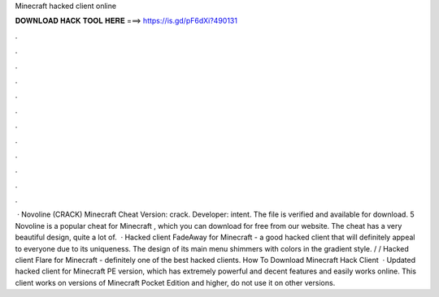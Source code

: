 Minecraft hacked client online

𝐃𝐎𝐖𝐍𝐋𝐎𝐀𝐃 𝐇𝐀𝐂𝐊 𝐓𝐎𝐎𝐋 𝐇𝐄𝐑𝐄 ===> https://is.gd/pF6dXi?490131

.

.

.

.

.

.

.

.

.

.

.

.

 · Novoline (CRACK) Minecraft Cheat Version: crack. Developer: intent. The file is verified and available for download. 5 Novoline is a popular cheat for Minecraft , which you can download for free from our website. The cheat has a very beautiful design, quite a lot of.  · Hacked client FadeAway for Minecraft - a good hacked client that will definitely appeal to everyone due to its uniqueness. The design of its main menu shimmers with colors in the gradient style. / / Hacked client Flare for Minecraft - definitely one of the best hacked clients. How To Download Minecraft Hack Client   · Updated hacked client for Minecraft PE version, which has extremely powerful and decent features and easily works online. This client works on versions of Minecraft Pocket Edition and higher, do not use it on other versions.